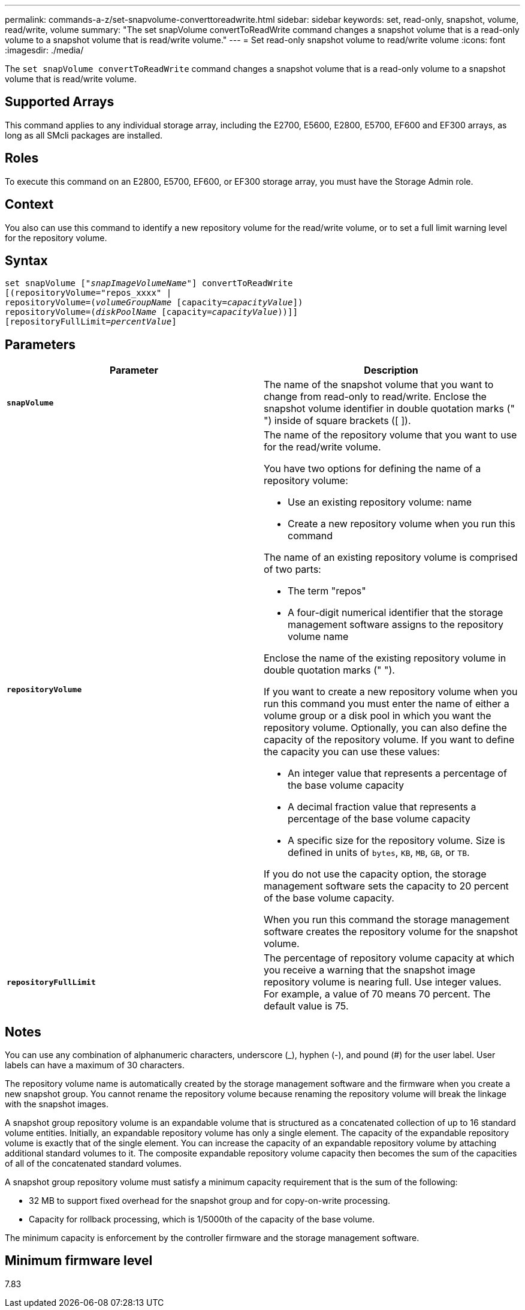 ---
permalink: commands-a-z/set-snapvolume-converttoreadwrite.html
sidebar: sidebar
keywords: set, read-only, snapshot, volume, read/write, volume
summary: "The set snapVolume convertToReadWrite command changes a snapshot volume that is a read-only volume to a snapshot volume that is read/write volume."
---
= Set read-only snapshot volume to read/write volume
:icons: font
:imagesdir: ./media/

[.lead]
The `set snapVolume convertToReadWrite` command changes a snapshot volume that is a read-only volume to a snapshot volume that is read/write volume.

== Supported Arrays

This command applies to any individual storage array, including the E2700, E5600, E2800, E5700, EF600 and EF300 arrays, as long as all SMcli packages are installed.

== Roles

To execute this command on an E2800, E5700, EF600, or EF300 storage array, you must have the Storage Admin role.

== Context

You also can use this command to identify a new repository volume for the read/write volume, or to set a full limit warning level for the repository volume.

== Syntax

[subs=+macros]
----
set snapVolume pass:quotes[["_snapImageVolumeName_"]] convertToReadWrite
[(repositoryVolume="repos_xxxx" |
repositoryVolume=pass:quotes[(_volumeGroupName_] [capacity=pass:quotes[_capacityValue_]])
repositoryVolume=pass:quotes[(_diskPoolName_] [capacity=pass:quotes[_capacityValue_]))]]
[repositoryFullLimit=pass:quotes[_percentValue_]]
----

== Parameters

[cols="2*",options="header"]
|===
| Parameter| Description
a|
`*snapVolume*`
a|
The name of the snapshot volume that you want to change from read-only to read/write. Enclose the snapshot volume identifier in double quotation marks (" ") inside of square brackets ([ ]).
a|
`*repositoryVolume*`
a|
The name of the repository volume that you want to use for the read/write volume.

You have two options for defining the name of a repository volume:

* Use an existing repository volume: name
* Create a new repository volume when you run this command

The name of an existing repository volume is comprised of two parts:

* The term "repos"
* A four-digit numerical identifier that the storage management software assigns to the repository volume name

Enclose the name of the existing repository volume in double quotation marks (" ").

If you want to create a new repository volume when you run this command you must enter the name of either a volume group or a disk pool in which you want the repository volume. Optionally, you can also define the capacity of the repository volume. If you want to define the capacity you can use these values:

* An integer value that represents a percentage of the base volume capacity
* A decimal fraction value that represents a percentage of the base volume capacity
* A specific size for the repository volume. Size is defined in units of `bytes`, `KB`, `MB`, `GB`, or `TB`.

If you do not use the capacity option, the storage management software sets the capacity to 20 percent of the base volume capacity.

When you run this command the storage management software creates the repository volume for the snapshot volume.

a|
`*repositoryFullLimit*`
a|
The percentage of repository volume capacity at which you receive a warning that the snapshot image repository volume is nearing full. Use integer values. For example, a value of 70 means 70 percent. The default value is 75.

|===

== Notes

You can use any combination of alphanumeric characters, underscore (_), hyphen (-), and pound (#) for the user label. User labels can have a maximum of 30 characters.

The repository volume name is automatically created by the storage management software and the firmware when you create a new snapshot group. You cannot rename the repository volume because renaming the repository volume will break the linkage with the snapshot images.

A snapshot group repository volume is an expandable volume that is structured as a concatenated collection of up to 16 standard volume entities. Initially, an expandable repository volume has only a single element. The capacity of the expandable repository volume is exactly that of the single element. You can increase the capacity of an expandable repository volume by attaching additional standard volumes to it. The composite expandable repository volume capacity then becomes the sum of the capacities of all of the concatenated standard volumes.

A snapshot group repository volume must satisfy a minimum capacity requirement that is the sum of the following:

* 32 MB to support fixed overhead for the snapshot group and for copy-on-write processing.
* Capacity for rollback processing, which is 1/5000th of the capacity of the base volume.

The minimum capacity is enforcement by the controller firmware and the storage management software.

== Minimum firmware level

7.83
